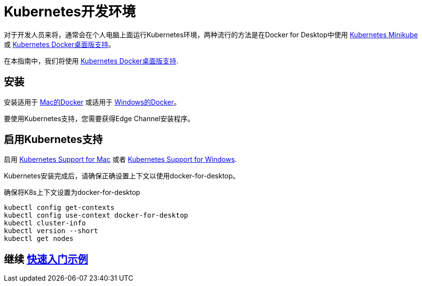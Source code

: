 ///////////////////////////////////////////////////////////////////////////////

    Copyright (c) 2018 Oracle and/or its affiliates. All rights reserved.

    Licensed under the Apache License, Version 2.0 (the "License");
    you may not use this file except in compliance with the License.
    You may obtain a copy of the License at

        http://www.apache.org/licenses/LICENSE-2.0

    Unless required by applicable law or agreed to in writing, software
    distributed under the License is distributed on an "AS IS" BASIS,
    WITHOUT WARRANTIES OR CONDITIONS OF ANY KIND, either express or implied.
    See the License for the specific language governing permissions and
    limitations under the License.

///////////////////////////////////////////////////////////////////////////////

= Kubernetes开发环境
:description: Running Kubernetes on your desktop.
:keywords: kubernetes

对于开发人员来将，通常会在个人电脑上面运行Kubernetes环境，两种流行的方法是在Docker for Desktop中使用 https://kubernetes.io/docs/getting-started-guides/minikube/[Kubernetes Minikube] 或 https://docs.docker.com/docker-for-mac/kubernetes/[Kubernetes Docker桌面版支持]。

在本指南中，我们将使用 https://docs.docker.com/docker-for-mac/kubernetes/[Kubernetes Docker桌面版支持].

== 安装

安装适用于 https://docs.docker.com/docker-for-mac/install/[Mac的Docker] 或适用于 https://docs.docker.com/docker-for-windows/install/[Windows的Docker]。

要使用Kubernetes支持，您需要获得Edge Channel安装程序。

== 启用Kubernetes支持

启用
https://docs.docker.com/docker-for-mac/#kubernetes[Kubernetes Support for Mac]
或者
https://docs.docker.com/docker-for-windows/#kubernetes[Kubernetes Support for Windows].

Kubernetes安装完成后，请确保正确设置上下文以使用docker-for-desktop。

[source,bash]
.确保将K8s上下文设置为docker-for-desktop
----
kubectl config get-contexts
kubectl config use-context docker-for-desktop
kubectl cluster-info
kubectl version --short
kubectl get nodes
----

== 继续 <<getting-started/02_base-example.adoc#deploy-to-k8s,快速入门示例>>

